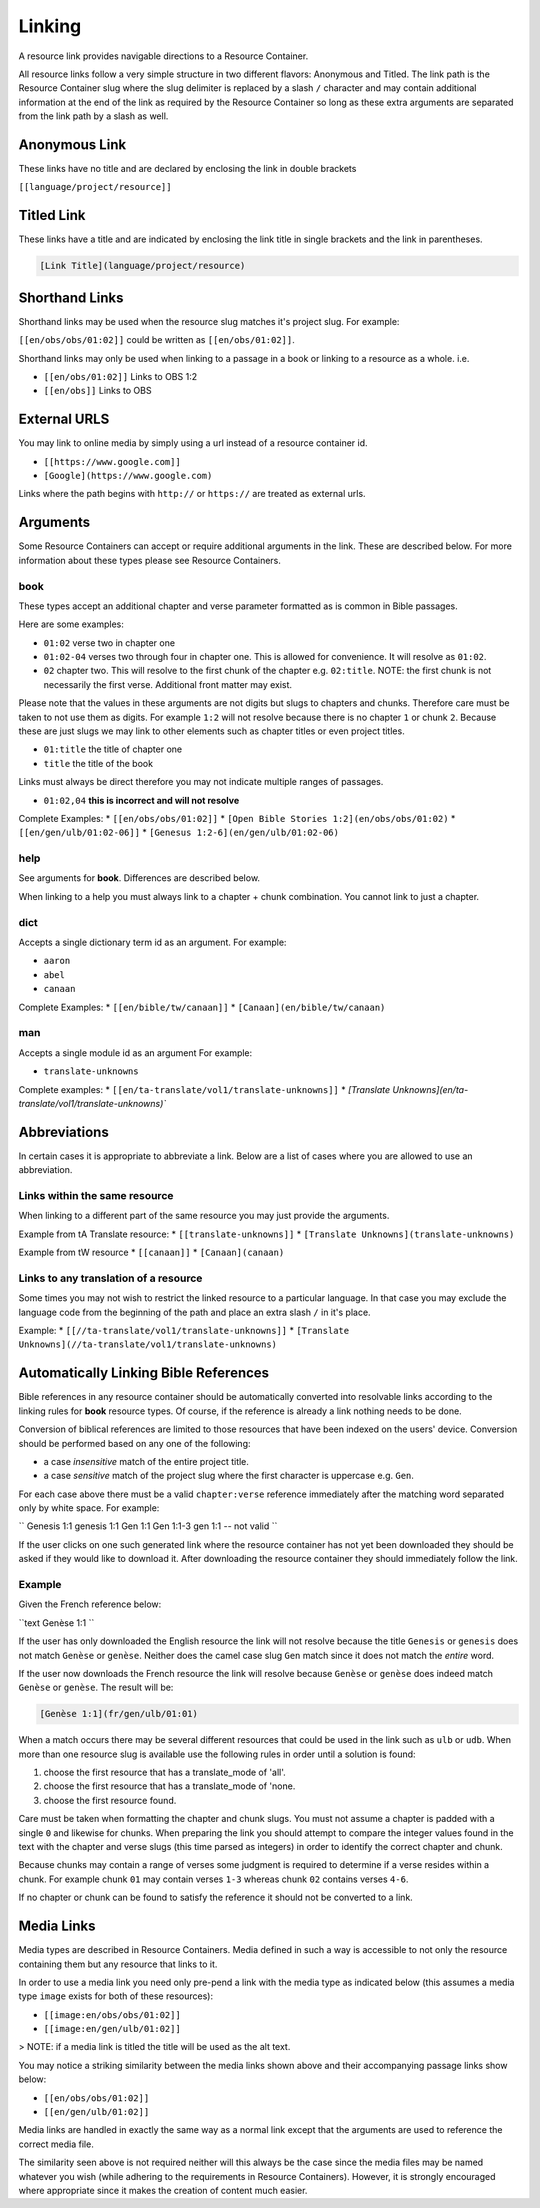 Linking
=======

A resource link provides navigable directions to a Resource Container.

All resource links follow a very simple structure in two different flavors: Anonymous and Titled. The link path is the Resource Container slug where the slug delimiter is replaced by a slash ``/`` character and may contain additional information at the end of the link as required by the Resource Container so long as these extra arguments are separated from the link path by a slash as well.

Anonymous Link
---------------

These links have no title and are declared by enclosing the link in double brackets

``[[language/project/resource]]``

Titled Link
-----------

These links have a title and are indicated by enclosing the link title in single brackets and the link in parentheses.

.. code-block:: markdown

    [Link Title](language/project/resource)

Shorthand Links
---------------

Shorthand links may be used when the resource slug matches it's project slug.
For example:

``[[en/obs/obs/01:02]]`` could be written as ``[[en/obs/01:02]]``.

Shorthand links may only be used when linking to a passage in a book or linking to a resource as a whole. i.e.

* ``[[en/obs/01:02]]`` Links to OBS 1:2
* ``[[en/obs]]`` Links to OBS

External URLS
-------------

You may link to online media by simply using a url instead of a resource container id.

* ``[[https://www.google.com]]``
* ``[Google](https://www.google.com)``

Links where the path begins with ``http://`` or ``https://`` are treated as external urls.

Arguments
---------

Some Resource Containers can accept or require additional arguments in the link. These are described below. For more information about these types please see Resource Containers.

book
~~~~

These types accept an additional chapter and verse parameter formatted as is common in Bible passages.

Here are some examples:

* ``01:02`` verse two in chapter one
* ``01:02-04`` verses two through four in chapter one. This is allowed for convenience. It will resolve as ``01:02``.
* ``02`` chapter two. This will resolve to the first chunk of the chapter e.g. ``02:title``. NOTE: the first chunk is not necessarily the first verse. Additional front matter may exist.

Please note that the values in these arguments are not digits but slugs to chapters and chunks. Therefore care must be taken to not use them as digits. For example ``1:2`` will not resolve because there is no chapter ``1`` or chunk ``2``. Because these are just slugs we may link to other elements such as chapter titles or even project titles.

* ``01:title`` the title of chapter one
* ``title`` the title of the book

Links must always be direct therefore you may not indicate multiple ranges of passages.

* ``01:02,04`` **this is incorrect and will not resolve**

Complete Examples:
* ``[[en/obs/obs/01:02]]``
* ``[Open Bible Stories 1:2](en/obs/obs/01:02)``
* ``[[en/gen/ulb/01:02-06]]``
* ``[Genesus 1:2-6](en/gen/ulb/01:02-06)``

help
~~~~

See arguments for **book**. Differences are described below.

When linking to a help you must always link to a chapter + chunk combination. You cannot link to just a chapter.

dict
~~~~

Accepts a single dictionary term id as an argument. For example:

* ``aaron``
* ``abel``
* ``canaan``

Complete Examples:
* ``[[en/bible/tw/canaan]]``
* ``[Canaan](en/bible/tw/canaan)``

man
~~~~

Accepts a single module id as an argument For example:

* ``translate-unknowns``

Complete examples:
* ``[[en/ta-translate/vol1/translate-unknowns]]``
* `[Translate Unknowns](en/ta-translate/vol1/translate-unknowns)``

Abbreviations
-------------

In certain cases it is appropriate to abbreviate a link. Below are a list of cases where you are allowed to use an abbreviation.

Links within the same resource
~~~~~~~~~~~~~~~~~~~~~~~~~~~~~~

When linking to a different part of the same resource you may just provide the arguments.

Example from tA Translate resource:
* ``[[translate-unknowns]]``
* ``[Translate Unknowns](translate-unknowns)``

Example from tW resource
* ``[[canaan]]``
* ``[Canaan](canaan)``

Links to any translation of a resource
~~~~~~~~~~~~~~~~~~~~~~~~~~~~~~~~~~~~~~

Some times you may not wish to restrict the linked resource to a particular language. In that case you may exclude the language code from the beginning of the path and place an extra slash ``/`` in it's place.

Example:
* ``[[//ta-translate/vol1/translate-unknowns]]``
* ``[Translate Unknowns](//ta-translate/vol1/translate-unknowns)``

Automatically Linking Bible References
--------------------------------------

Bible references in any resource container should be automatically converted into resolvable links according to the linking rules for **book** resource types. Of course, if the reference is already a link nothing needs to be done.

Conversion of biblical references are limited to those resources that have been indexed on the users' device. Conversion should be performed based on any one of the following:

* a case *insensitive* match of the entire project title.
* a case *sensitive* match of the project slug where the first character is uppercase e.g. ``Gen``.

For each case above there must be a valid ``chapter:verse`` reference immediately after the matching word separated only by white space. For example:

``
Genesis 1:1
genesis 1:1
Gen 1:1
Gen 1:1-3
gen 1:1 -- not valid
``

If the user clicks on one such generated link where the resource container has not yet been downloaded they should be asked if they would like to download it. After downloading the resource container they should immediately follow the link.

Example
~~~~~~~

Given the French reference below:

``text
Genèse 1:1
``

If the user has only downloaded the English resource the link will not resolve because the title ``Genesis`` or ``genesis`` does not match ``Genèse`` or ``genèse``. Neither does the camel case slug ``Gen`` match since it does not match the *entire* word.

If the user now downloads the French resource the link will resolve because ``Genèse`` or ``genèse`` does indeed match ``Genèse`` or ``genèse``. The result will be:

.. code-block:: markdown

    [Genèse 1:1](fr/gen/ulb/01:01)

When a match occurs there may be several different resources that could be used in the link such as ``ulb`` or ``udb``. When more than one resource slug is available use the following rules in order until a solution is found:

1. choose the first resource that has a translate_mode of 'all'.
2. choose the first resource that has a translate_mode of 'none.
3. choose the first resource found.

Care must be taken when formatting the chapter and chunk slugs. You must not assume a chapter is padded with a single ``0`` and likewise for chunks. When preparing the link you should attempt to compare the integer values found in the text with the chapter and verse slugs (this time parsed as integers) in order to identify the correct chapter and chunk.

Because chunks may contain a range of verses some judgment is required to determine if a verse resides within a chunk. For example chunk ``01`` may contain verses ``1-3`` whereas chunk ``02`` contains verses ``4-6``.

If no chapter or chunk can be found to satisfy the reference it should not be converted to a link.

Media Links
-----------

Media types are described in Resource Containers. Media defined in such a way is accessible to not only the resource containing them but any resource that links to it.

In order to use a media link you need only pre-pend a link with the media type as indicated below (this assumes a media type ``image`` exists for both of these resources):

* ``[[image:en/obs/obs/01:02]]``
* ``[[image:en/gen/ulb/01:02]]``

> NOTE: if a media link is titled the title will be used as the alt text.

You may notice a striking similarity between the media links shown above and their accompanying passage links show below:

* ``[[en/obs/obs/01:02]]``
* ``[[en/gen/ulb/01:02]]``

Media links are handled in exactly the same way as a normal link except that the arguments are used to reference the correct media file.

The similarity seen above is not required neither will this always be the case since the media files may be named whatever you wish (while adhering to the requirements in Resource Containers). However, it is strongly encouraged where appropriate since it makes the creation of content much easier.

